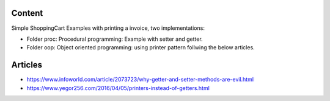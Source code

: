 Content
==========

Simple ShoppingCart Examples with printing a invoice,
two implementations:

* Folder proc: Procedural programming: Example with setter and getter.
* Folder oop: Object oriented programming: using printer pattern follwing the below articles.
  
Articles
=========

* https://www.infoworld.com/article/2073723/why-getter-and-setter-methods-are-evil.html
* https://www.yegor256.com/2016/04/05/printers-instead-of-getters.html
